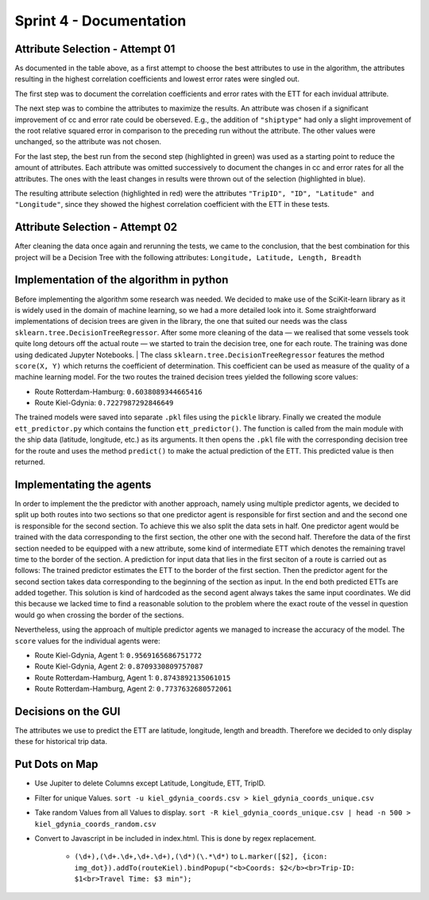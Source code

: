 Sprint 4 - Documentation
========================

Attribute Selection - Attempt 01
--------------------------------

.. image:: /devCreated/images/attributeSelection00.jpg
    :width: 600
    :alt: AttributeSelection
    :align: center

As documented in the table above, as a first attempt to choose the best attributes to use in the algorithm, the attributes resulting in the highest correlation coefficients and lowest error rates were singled out.

The first step was to document the correlation coefficients and error rates with the ETT for each invidual attribute.

The next step was to combine the attributes to maximize the results. An attribute was chosen if a significant improvement of cc and error rate could be oberseved. E.g., the addition of ``"shiptype"`` had only a slight improvement of the root relative squared error in comparison to the preceding run without the attribute. The other values were unchanged, so the attribute was not chosen.

For the last step, the best run from the second step (highlighted in green) was used as a starting point to reduce the amount of attributes. Each attribute was omitted successively to document the changes in cc and error rates for all the attributes. The ones with the least changes in results were thrown out of the selection (highlighted in blue).

The resulting attribute selection (highlighted in red) were the attributes ``"TripID", "ID", "Latitude" and "Longitude"``, since they showed the highest correlation coefficient with the ETT in these tests.

Attribute Selection - Attempt 02
--------------------------------

.. image:: /devCreated/images/attributeSelection01.jpg
    :width: 600
    :alt: AttributeSelection
    :align: center

After cleaning the data once again and rerunning the tests, we came to the conclusion, that the best combination for this project will be a Decision Tree with the following attributes: ``Longitude, Latitude, Length, Breadth``

Implementation of the algorithm in python
-----------------------------------------
Before implementing the algorithm some research was needed. We decided to make use of the SciKit-learn library as it is widely used in the
domain of machine learning, so we had a more detailed look into it. Some straightforward implementations of decision trees are given in the library, the one that suited
our needs was the class ``sklearn.tree.DecisionTreeRegressor``. After some more cleaning of the data — we realised that some
vessels took quite long detours off the actual route — we started to train the decision tree, one for each route. The training was done using
dedicated Jupyter Notebooks.
|  The class ``sklearn.tree.DecisionTreeRegressor`` features the method ``score(X, Y)`` which returns the coefficient of determination. This coefficient can be used as
measure of the quality of a machine learning model. For the two routes the trained decision trees yielded the following score values:

- Route Rotterdam-Hamburg: ``0.6038089344665416``
- Route Kiel-Gdynia: ``0.7227987292846649``

The trained models were saved into separate ``.pkl`` files using the ``pickle`` library. Finally we created the module ``ett_predictor.py``
which contains the function ``ett_predictor()``. The function is called from the main module with the ship data (latitude, longitude, etc.)
as its arguments. It then opens the ``.pkl`` file with the corresponding decision tree for the route and uses the method ``predict()`` to
make the actual prediction of the ETT. This predicted value is then returned.

Implementating the agents
--------------------------
In order to implement the the predictor with another approach, namely using multiple predictor agents, we decided to split up both routes into
two sections so that one predictor agent is responsible for first section and and the second one is responsible for the second section.
To achieve this we also split the data sets in half. One predictor agent would be trained with the data corresponding to the first section,
the other one with the second half. Therefore the data of the first section needed to be equipped with a new attribute, some kind of
intermediate ETT which denotes the remaining travel time to the border of the section. A prediction for input data that lies in the first
seciton of a route is carried out as follows: The trained predictor estimates the ETT to the border of the first section. Then the predictor
agent for the second section takes data corresponding to the beginning of the section as input. In the end both predicted ETTs are added together.
This solution is kind of hardcoded as the second agent always takes the same input coordinates. We did this because we lacked time to find a
reasonable solution to the problem where the exact route of the vessel in question would go when crossing the border of the sections.

Nevertheless, using the approach of multiple predictor agents we managed to increase the accuracy of the model. The ``score`` values for the
individual agents were:

- Route Kiel-Gdynia, Agent 1: ``0.9569165686751772``
- Route Kiel-Gdynia, Agent 2: ``0.8709330809757087``
- Route Rotterdam-Hamburg, Agent 1: ``0.8743892135061015``
- Route Rotterdam-Hamburg, Agent 2: ``0.7737632680572061``

Decisions on the GUI
--------------------
The attributes we use to predict the ETT are latitude, longitude, length and breadth. Therefore we decided to only display these for historical
trip data.

Put Dots on Map
---------------

- Use Jupiter to delete Columns except Latitude, Longitude, ETT, TripID.
- Filter for unique Values. ``sort -u kiel_gdynia_coords.csv > kiel_gdynia_coords_unique.csv``
- Take random Values from all Values to display. ``sort -R kiel_gdynia_coords_unique.csv | head -n 500 > kiel_gdynia_coords_random.csv``
- Convert to Javascript in be included in index.html. This is done by regex replacement.

    - ``(\d+),(\d+.\d+,\d+.\d+),(\d*)(\.*\d*)`` to ``L.marker([$2], {icon: img_dot}).addTo(routeKiel).bindPopup("<b>Coords: $2</b><br>Trip-ID: $1<br>Travel Time: $3 min");``
